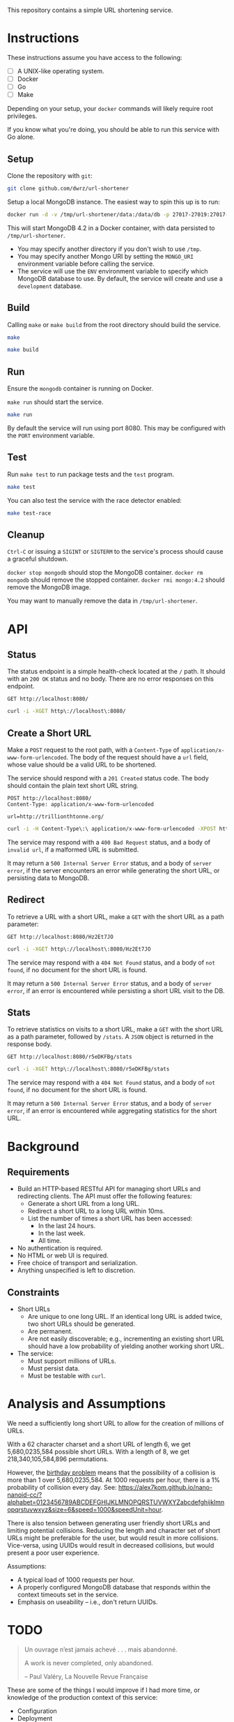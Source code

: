 This repository contains a simple URL shortening service.

* Instructions
These instructions assume you have access to the following:
- [ ] A UNIX-like operating system.
- [ ] Docker
- [ ] Go
- [ ] Make

Depending on your setup, your ~docker~ commands will likely require root privileges.

If you know what you're doing, you should be able to run this service with Go alone.

** Setup
Clone the repository with ~git~:
#+begin_src bash
git clone github.com/dwrz/url-shortener
#+end_src

Setup a local MongoDB instance. The easiest way to spin this up is to run:
#+begin_src bash
docker run -d -v /tmp/url-shortener/data:/data/db -p 27017-27019:27017-27019 --name mongodb mongo:4.2
#+end_src

This will start MongoDB 4.2 in a Docker container, with data persisted to ~/tmp/url-shortener~.

- You may specify another directory if you don't wish to use ~/tmp~.
- You may specify another Mongo URI by setting the ~MONGO_URI~ environment variable before calling the service.
- The service will use the ~ENV~ environment variable to specify which MongoDB database to use. By default, the service will create and use a ~development~ database.

** Build
Calling ~make~ or ~make build~ from the root directory should build the service.
#+begin_src bash
make
#+end_src

#+begin_src bash
make build
#+end_src

** Run
Ensure the ~mongodb~ container is running on Docker.

~make run~ should start the service.
#+begin_src bash
make run
#+end_src

By default the service will run using port 8080. This may be configured with the ~PORT~ environment variable.

** Test
Run ~make test~ to run package tests and the ~test~ program.

#+begin_src bash
make test
#+end_src

You can also test the service with the race detector enabled:
#+begin_src bash
make test-race
#+end_src

** Cleanup
~Ctrl-C~ or issuing a ~SIGINT~ or ~SIGTERM~ to the service's process should cause a graceful shutdown.

~docker stop mongodb~ should stop the MongoDB container.
~docker rm mongodb~ should remove the stopped container.
~docker rmi mongo:4.2~ should remove the MongoDB image.

You may want to manually remove the data in ~/tmp/url-shortener~.

* API
** Status
The status endpoint is a simple health-check located at the ~/~ path. It should with an ~200 OK~ status and no body. There are no error responses on this endpoint.

#+begin_src restclient
GET http://localhost:8080/
#+end_src

#+begin_src bash
curl -i -XGET http\://localhost\:8080/
#+end_src

#+RESULTS:
#+BEGIN_SRC js
// GET http://localhost:8080/
// HTTP/1.1 200 OK
// Date: Sun, 29 Mar 2020 01:34:02 GMT
// Content-Length: 0
// Request duration: 0.005236s
#+END_SRC

** Create a Short URL
Make a ~POST~ request to the root path, with a ~Content-Type~ of ~application/x-www-form-urlencoded~. The body of the request should have a ~url~ field, whose value should be a valid URL to be shortened.

The service should respond with a ~201 Created~ status code. The body should contain the plain text short URL string.

#+begin_src restclient
POST http://localhost:8080/
Content-Type: application/x-www-form-urlencoded

url=http://trillionthtonne.org/
#+end_src

#+begin_src bash
curl -i -H Content-Type\:\ application/x-www-form-urlencoded -XPOST http\://localhost\:8080/ -d url\=http\://trillionthtonne.org/
#+end_src

#+RESULTS:
#+BEGIN_SRC text
r5eDKFBgv
POST http://localhost:8080
HTTP/1.1 201 Created
Date: Sun, 29 Mar 2020 01:21:33 GMT
Content-Length: 8
Content-Type: text/plain; charset=utf-8
Request duration: 0.008523s
#+END_SRC

The service may respond with a ~400 Bad Request~ status, and a body of ~invalid url~, if a malformed URL is submitted.

It may return a ~500 Internal Server Error~ status, and a body of ~server error~, if the server encounters an error while generating the short URL, or persisting data to MongoDB.

** Redirect
To retrieve a URL with a short URL, make a ~GET~ with the short URL as a path parameter:

#+begin_src restclient
GET http://localhost:8080/Hz2Et7JO
#+end_src

#+begin_src bash
curl -i -XGET http\://localhost\:8080/Hz2Et7JO
#+end_src

#+RESULTS:
#+BEGIN_SRC js
// GET http://localhost:8080/Hz2Et7JO
// HTTP/1.1 200 OK
// Date: Sun, 29 Mar 2020 01:39:18 GMT
// Content-Length: 0
// Request duration: 0.009923s
#+END_SRC

The service may respond with a ~404 Not Found~ status, and a body of ~not found~, if no document for the short URL is found.

It may return a ~500 Internal Server Error~ status, and a body of ~server error~, if an error is encountered while persisting a short URL visit to the DB.

** Stats
To retrieve statistics on visits to a short URL, make a ~GET~ with the short URL as a path parameter, followed by ~/stats~. A ~JSON~ object is returned in the response body.

#+begin_src restclient
GET http://localhost:8080/r5eDKFBg/stats
#+end_src

#+begin_src bash
curl -i -XGET http\://localhost\:8080/r5eDKFBg/stats
#+end_src

#+RESULTS:
#+BEGIN_SRC js
{
  "day": 1,
  "week": 11,
  "year": 111
}
// GET http://localhost:8080/r5eDKFBg/stats
// HTTP/1.1 200 OK
// Content-Type: application/json
// Date: Sun, 29 Mar 2020 01:41:16 GMT
// Content-Length: 28
// Request duration: 0.010410s
#+END_SRC

The service may respond with a ~404 Not Found~ status, and a body of ~not found~, if no document for the short URL is found.

It may return a ~500 Internal Server Error~ status, and a body of ~server error~, if an error is encountered while aggregating statistics for the short URL.

* Background
** Requirements
- Build an HTTP-based RESTful API for managing short URLs and redirecting clients. The API must offer the following features:
  - Generate a short URL from a long URL.
  - Redirect a short URL to a long URL within 10ms.
  - List the number of times a short URL has been accessed:
    - In the last 24 hours.
    - In the last week.
    - All time.
- No authentication is required.
- No HTML or web UI is required.
- Free choice of transport and serialization.
- Anything unspecified is left to discretion.

** Constraints
+ Short URLs
  - Are unique to one long URL. If an identical long URL is added twice, two short URLs should be generated.
  - Are permanent.
  - Are not easily discoverable; e.g., incrementing an existing short URL should have a low probability of yielding another working short URL.

+ The service:
  - Must support millions of URLs.
  - Must persist data.
  - Must be testable with ~curl~.

* Analysis and Assumptions
We need a sufficiently long short URL to allow for the creation of millions of URLs.

With a 62 character charset and a short URL of length 6, we get 5,680,0235,584 possible short URLs. With a length of 8, we get 218,340,105,584,896 permutations.

However, the [[https://en.wikipedia.org/wiki/Birthday_problem][birthday problem]] means that the possibility of a collision is more than 1 over 5,680,0235,584. At 1000 requests per hour, there is a 1% probability of collision every day. See: https://alex7kom.github.io/nano-nanoid-cc/?alphabet=0123456789ABCDEFGHIJKLMNOPQRSTUVWXYZabcdefghijklmnopqrstuvwxyz&size=6&speed=1000&speedUnit=hour.

There is also tension between generating user friendly short URLs and limiting potential collisions. Reducing the length and character set of short URLs might be preferable for the user, but would result in more collisions. Vice-versa, using UUIDs would result in decreased collisions, but would present a poor user experience.

Assumptions:
- A typical load of 1000 requests per hour.
- A properly configured MongoDB database that responds within the context timeouts set in the service.
- Emphasis on useability -- i.e., don't return UUIDs.

* TODO
#+begin_quote
Un ouvrage n’est jamais achevé . . . mais abandonné.

A work is never completed, only abandoned.

-- Paul Valéry, La Nouvelle Revue Française
#+end_quote

These are some of the things I would improve if I had more time, or knowledge of the production context of this service:

- Configuration
- Deployment
- Environment
- Database
  - Index the short URL field.
- Documentation
  - Both high level, and within the source.
- Error Handling
- Logging and Observability
- Performance
  - Caching URLs; using Redis, especially to speed up retrieving long URLs for redirection.
  - Generating an adequate length short URL.
  - Merging the Find and Aggregation in the statistics endpoint.
- Persisting Visits
  - This can be done asynchronously to the redirect.
- Security
  - Authentication and private URLs.
  - Preventing recursive URLs.
  - Rate limiting.
- Testing
  - Use an interface for DB operations, to use a mock DB.
  - Separate functionality in the test program into package level tests.
  - Test more edge cases.
- Validation
  - Implement stricter URL validation.
